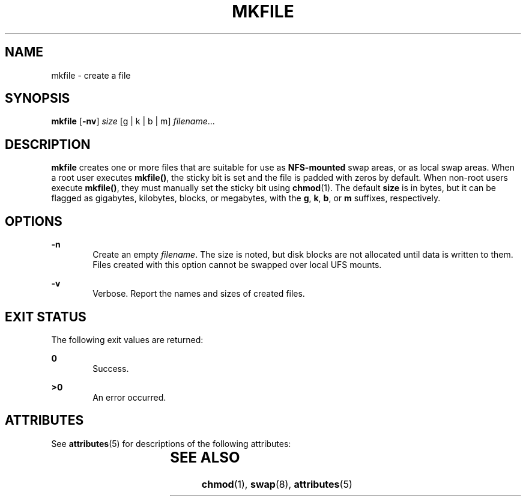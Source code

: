 '\" te
.\"  Copyright (c) 2001, Sun Microsystems, Inc.  All Rights Reserved
.\" The contents of this file are subject to the terms of the Common Development and Distribution License (the "License").  You may not use this file except in compliance with the License.
.\" You can obtain a copy of the license at usr/src/OPENSOLARIS.LICENSE or http://www.opensolaris.org/os/licensing.  See the License for the specific language governing permissions and limitations under the License.
.\" When distributing Covered Code, include this CDDL HEADER in each file and include the License file at usr/src/OPENSOLARIS.LICENSE.  If applicable, add the following below this CDDL HEADER, with the fields enclosed by brackets "[]" replaced with your own identifying information: Portions Copyright [yyyy] [name of copyright owner]
.TH MKFILE 8 "Feb 20, 2008"
.SH NAME
mkfile \- create a file
.SH SYNOPSIS
.LP
.nf
\fBmkfile\fR [\fB-nv\fR] \fIsize\fR [g | k | b | m] \fIfilename\fR...
.fi

.SH DESCRIPTION
.sp
.LP
\fBmkfile\fR creates one or more files that are suitable for use as
\fBNFS-mounted\fR swap areas, or as local swap areas. When a root user executes
\fBmkfile()\fR, the sticky bit is set and the file is padded with zeros by
default.   When non-root users execute  \fBmkfile()\fR, they must manually set
the sticky bit using  \fBchmod\fR(1). The default \fBsize\fR is in bytes, but
it can be flagged as gigabytes, kilobytes, blocks, or megabytes, with the
\fBg\fR, \fBk\fR, \fBb\fR, or \fBm\fR suffixes, respectively.
.SH OPTIONS
.sp
.ne 2
.na
\fB\fB-n\fR\fR
.ad
.RS 6n
Create an empty \fIfilename\fR. The size is noted, but disk blocks are not
allocated until data is written to them. Files created with this option cannot
be swapped over local UFS mounts.
.RE

.sp
.ne 2
.na
\fB\fB-v\fR\fR
.ad
.RS 6n
Verbose.  Report the names and sizes of created files.
.RE

.SH EXIT STATUS
.sp
.LP
The following exit values are returned:
.sp
.ne 2
.na
\fB\fB0\fR\fR
.ad
.RS 6n
Success.
.RE

.sp
.ne 2
.na
\fB\fB>0\fR\fR
.ad
.RS 6n
An error occurred.
.RE

.SH ATTRIBUTES
.sp
.LP
See \fBattributes\fR(5) for descriptions of the following attributes:
.sp

.sp
.TS
box;
c | c
l | l .
ATTRIBUTE TYPE	ATTRIBUTE VALUE
_
Interface Stability	Committed
.TE

.SH SEE ALSO
.sp
.LP
\fBchmod\fR(1), \fBswap\fR(8), \fBattributes\fR(5)
